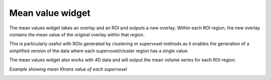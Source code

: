 Mean value widget
=================

The mean values widget takes an overlay and an ROI and outputs a new overlay. Within each ROI
region, the new overlay contains the mean value of the original overlay within that region.

This is particularly useful with ROIs generated by clustering or supervoxel methods as it enables the generation
of a simplified version of the data where each supervoxel/cluster region has a single value.

The mean values widget also works with 4D data and will output the mean volume series for each ROI region.

*Example showing mean Ktrans value of each supervoxel*

.. image:: screenshots/mean_values.jpg
